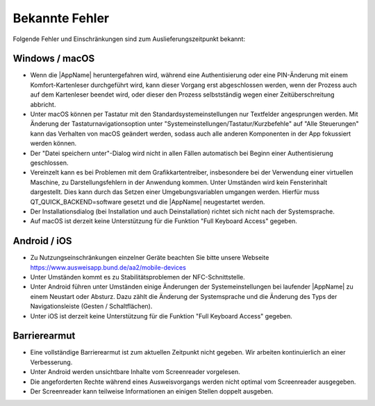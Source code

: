 Bekannte Fehler
===============

Folgende Fehler und Einschränkungen sind zum Auslieferungszeitpunkt bekannt:

Windows / macOS
"""""""""""""""

- Wenn die |AppName| heruntergefahren wird, während eine Authentisierung
  oder eine PIN-Änderung mit einem Komfort-Kartenleser durchgeführt wird, kann
  dieser Vorgang erst abgeschlossen werden, wenn der Prozess auch auf dem
  Kartenleser beendet wird, oder dieser den Prozess selbstständig wegen einer
  Zeitüberschreitung abbricht.

- Unter macOS können per Tastatur mit den Standardsystemeinstellungen nur
  Textfelder angesprungen werden. Mit Änderung der Tastaturnavigationsoption
  unter "Systemeinstellungen/Tastatur/Kurzbefehle" auf "Alle Steuerungen" kann
  das Verhalten von macOS geändert werden, sodass auch alle anderen
  Komponenten in der App fokussiert werden können.

- Der "Datei speichern unter"-Dialog wird nicht in allen Fällen automatisch
  bei Beginn einer Authentisierung geschlossen.

- Vereinzelt kann es bei Problemen mit dem Grafikkartentreiber, insbesondere
  bei der Verwendung einer virtuellen Maschine, zu Darstellungsfehlern in
  der Anwendung kommen. Unter Umständen wird kein Fensterinhalt dargestellt.
  Dies kann durch das Setzen einer Umgebungsvariablen umgangen werden.
  Hierfür muss QT_QUICK_BACKEND=software gesetzt und die |AppName|
  neugestartet werden.

- Der Installationsdialog (bei Installation und auch Deinstallation) richtet
  sich nicht nach der Systemsprache.

- Auf macOS ist derzeit keine Unterstützung für die Funktion "Full Keyboard
  Access" gegeben.


Android / iOS
"""""""""""""

- Zu Nutzungseinschränkungen einzelner Geräte beachten Sie bitte unsere
  Webseite https://www.ausweisapp.bund.de/aa2/mobile-devices

- Unter Umständen kommt es zu Stabilitätsproblemen der NFC-Schnittstelle.

- Unter Android führen unter Umständen einige Änderungen der
  Systemeinstellungen bei laufender |AppName| zu einem Neustart oder Absturz.
  Dazu zählt die Änderung der Systemsprache und die Änderung des Typs der
  Navigationsleiste (Gesten / Schaltflächen).

- Unter iOS ist derzeit keine Unterstützung für die Funktion "Full Keyboard
  Access" gegeben.


Barrierearmut
"""""""""""""

- Eine vollständige Barrierearmut ist zum aktuellen Zeitpunkt nicht
  gegeben. Wir arbeiten kontinuierlich an einer Verbesserung.

- Unter Android werden unsichtbare Inhalte vom Screenreader vorgelesen.

- Die angeforderten Rechte während eines Ausweisvorgangs werden nicht optimal vom
  Screenreader ausgegeben.

- Der Screenreader kann teilweise Informationen an einigen Stellen doppelt ausgeben.
